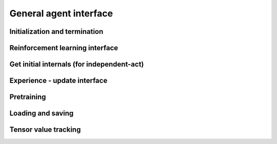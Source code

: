 General agent interface
=======================

Initialization and termination
------------------------------

.. automethod:: tensorforce.agents.TensorforceAgent.create
.. automethod:: tensorforce.agents.TensorforceAgent.reset
.. automethod:: tensorforce.agents.TensorforceAgent.close

Reinforcement learning interface
--------------------------------

.. automethod:: tensorforce.agents.TensorforceAgent.act
.. automethod:: tensorforce.agents.TensorforceAgent.observe

Get initial internals (for independent-act)
-------------------------------------------

.. automethod:: tensorforce.agents.TensorforceAgent.initial_internals

Experience - update interface
-----------------------------

.. automethod:: tensorforce.agents.TensorforceAgent.experience
.. automethod:: tensorforce.agents.TensorforceAgent.update

Pretraining
-----------

.. automethod:: tensorforce.agents.TensorforceAgent.pretrain

Loading and saving
------------------

.. automethod:: tensorforce.agents.TensorforceAgent.load
.. automethod:: tensorforce.agents.TensorforceAgent.save

Tensor value tracking
---------------------

.. automethod:: tensorforce.agents.TensorforceAgent.tracked_tensors
